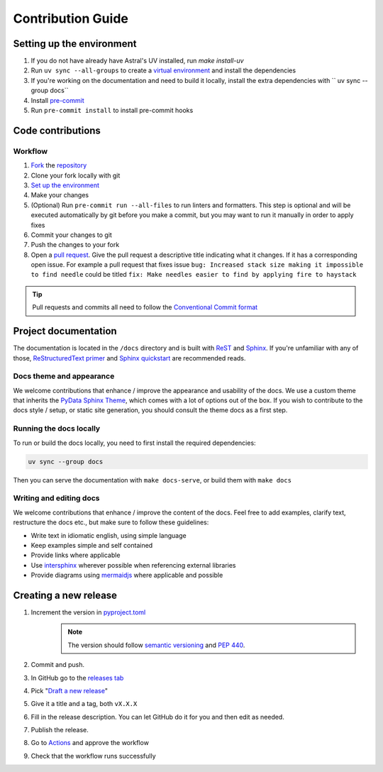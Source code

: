 ==================
Contribution Guide
==================

Setting up the environment
--------------------------

1. If you do not have already have Astral's UV installed, run `make install-uv`
2. Run ``uv sync --all-groups`` to create a `virtual environment <https://docs.python.org/3/tutorial/venv.html>`_ and install
   the dependencies
3. If you're working on the documentation and need to build it locally, install the extra dependencies with `` uv sync --group docs``
4. Install `pre-commit <https://pre-commit.com/>`_
5. Run ``pre-commit install`` to install pre-commit hooks

Code contributions
------------------

Workflow
++++++++

1. `Fork <https://github.com/JochimMaene/cofy/fork>`_ the `repository <https://github.com/JochimMaene/cofy>`_
2. Clone your fork locally with git
3. `Set up the environment <#setting-up-the-environment>`_
4. Make your changes
5. (Optional) Run ``pre-commit run --all-files`` to run linters and formatters. This step is optional and will be executed
   automatically by git before you make a commit, but you may want to run it manually in order to apply fixes
6. Commit your changes to git
7. Push the changes to your fork
8. Open a `pull request <https://docs.github.com/en/pull-requests>`_. Give the pull request a descriptive title
   indicating what it changes. If it has a corresponding open issue.
   For example a pull request that fixes issue ``bug: Increased stack size making it impossible to find needle``
   could be titled ``fix: Make needles easier to find by applying fire to haystack``

.. tip:: Pull requests and commits all need to follow the
    `Conventional Commit format <https://www.conventionalcommits.org>`_

Project documentation
---------------------

The documentation is located in the ``/docs`` directory and is built with `ReST <https://docutils.sourceforge.io/rst.html>`_
and `Sphinx <https://www.sphinx-doc.org/en/master/>`_. If you're unfamiliar with any of those,
`ReStructuredText primer <https://www.sphinx-doc.org/en/master/lib/usage/restructuredtext/basics.html>`_ and
`Sphinx quickstart <https://www.sphinx-doc.org/en/master/lib/usage/quickstart.html>`_ are recommended reads.

Docs theme and appearance
+++++++++++++++++++++++++

We welcome contributions that enhance / improve the appearance and usability of the docs. We use a custom theme that
inherits the `PyData Sphinx Theme <https://pydata-sphinx-theme.readthedocs.io/en/latest/>`_, which comes
with a lot of options out of the box. If you wish to contribute to the docs style / setup, or static site generation,
you should consult the theme docs as a first step.

Running the docs locally
++++++++++++++++++++++++

To run or build the docs locally, you need to first install the required dependencies:

.. code-block:: console

    uv sync --group docs

Then you can serve the documentation with ``make docs-serve``, or build them with ``make docs``

Writing and editing docs
++++++++++++++++++++++++

We welcome contributions that enhance / improve the content of the docs. Feel free to add examples, clarify text,
restructure the docs etc., but make sure to follow these guidelines:

- Write text in idiomatic english, using simple language
- Keep examples simple and self contained
- Provide links where applicable
- Use `intersphinx <https://www.sphinx-doc.org/en/master/lib/usage/extensions/intersphinx.html>`_ wherever possible when
  referencing external libraries
- Provide diagrams using `mermaidjs <https://mermaid.js.org/>`_ where applicable and possible

Creating a new release
----------------------

1. Increment the version in `pyproject.toml <pyproject.toml>`_
    .. note:: The version should follow `semantic versioning <https://semver.org/>`_ and `PEP 440 <https://www.python.org/dev/peps/pep-0440/>`_.
2. Commit and push.
3. In GitHub go to the `releases tab <https://github.com/litestar-org/litestar-fullstack/releases>`_
4. Pick "`Draft a new release <https://github.com/litestar-org/litestar-fullstack/releases/new>`_"
5. Give it a title and a tag, both ``vX.X.X``
6. Fill in the release description. You can let GitHub do it for you and then edit as needed.
7. Publish the release.
8. Go to `Actions <https://github.com/litestar-org/litestar-fullstack/actions>`_ and approve the workflow
9. Check that the workflow runs successfully
